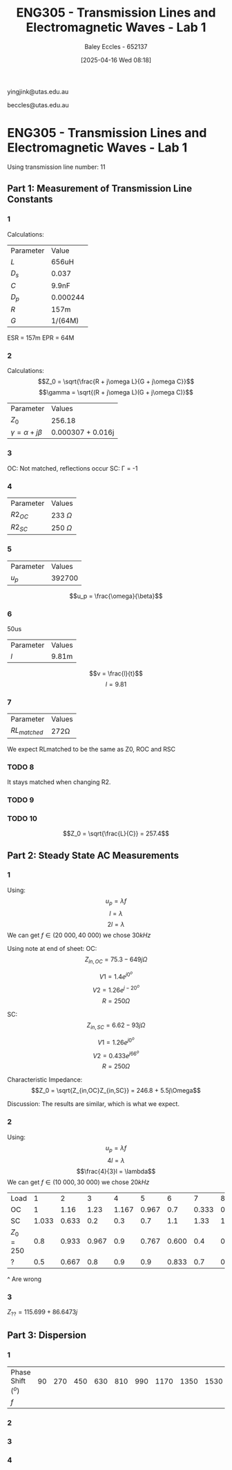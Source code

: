 :PROPERTIES:
:ID:       85185dd2-56d6-4d56-842e-49486b768c85
:END:
#+title: ENG305 - Transmission Lines and Electromagnetic Waves - Lab 1
#+date: [2025-04-16 Wed 08:18]
#+AUTHOR: Baley Eccles - 652137
#+STARTUP: latexpreview
#+FILETAGS: :Assignment:UTAS:2025:
#+LATEX_HEADER: \usepackage[a4paper, margin=2cm]{geometry}
#+LATEX_HEADER_EXTRA: \usepackage{minted}
#+LATEX_HEADER_EXTRA: \usepackage{fontspec}
#+LATEX_HEADER_EXTRA: \setmonofont{Iosevka}
#+LATEX_HEADER_EXTRA: \setminted{fontsize=\small, frame=single, breaklines=true}
#+LATEX_HEADER_EXTRA: \usemintedstyle{emacs}
#+LATEX_HEADER: \usepackage[style=apa, backend=biber]{biblatex}
#+LATEX_HEADER: \DeclareLanguageMapping{english}{english-apa}
#+LATEX_HEADER_EXTRA: \usepackage{float}

yingjink@utas.edu.au

beccles@utas.edu.au

* ENG305 - Transmission Lines and Electromagnetic Waves - Lab 1
Using transmission line number: 11
** Part 1: Measurement of Transmission Line Constants
*** 1
Calculations:

| Parameter | Value    |
| $L$       | 656uH    |
| $D_s$     | 0.037    |
| $C$       | 9.9nF    |
| $D_p$     | 0.000244 |
| $R$       | 157m     |
| $G$       | 1/(64M)  |


ESR = 157m
EPR = 64M


*** 2
Calculations:
\[Z_0 = \sqrt{\frac{R + j\omega L}{G + j\omega C}}\]
\[\gamma = \sqrt{(R + j\omega L)(G + j\omega C)}\]
| Parameter                  | Values       |
| $Z_0$                      | 256.18       |
| $\gamma = \alpha + j\beta$ | 0.000307 + 0.016j |
*** 3
OC: Not matched, reflections occur
SC: \Gamma = -1
*** 4
| Parameter | Values       |
| $R2_{OC}$ | 233 $\Omega$ |
| $R2_{SC}$ | 250 $\Omega$ |

*** 5

| Parameter | Values |
| $u_p$     | 392700 |
\[u_p = \frac{\omega}{\beta}\]
*** 6
50us
| Parameter | Values |
| $l$       | 9.81m  |

\[v = \frac{l}{t}\]
\[l = 9.81\]
*** 7
| Parameter      | Values    |
| $RL_{matched}$ | 272\Omega |
We expect RLmatched to be the same as Z0, ROC and RSC

*** TODO 8
It stays matched when changing R2.

*** TODO 9

*** TODO 10
\[Z_0 = \sqrt{\frac{L}{C}} = 257.4\]



** Part 2: Steady State AC Measurements

*** 1
Using:
\[u_p = \lambda f\]
\[l = \lambda\]
\[2l = \lambda\]
We can get $f \in (20\ 000, 40\ 000)$ we chose $30kHz$

Using note at end of sheet:
OC:
\[Z_{in,OC} = 75.3 - 649j\Omega\]

\[V1 = 1.4e^{j 0^o}\]
\[V2 = 1.26e^{j -20^o}\]
\[R = 250\Omega\]

SC:
\[Z_{in,SC} = 6.62 - 93j\Omega\]

\[V1 = 1.26e^{j 0^o}\]
\[V2 = 0.433e^{j 66^o}\]
\[R = 250\Omega\]

Characteristic Impedance:
\[Z_0 = \sqrt{Z_{in,OC}Z_{in,SC}} = 246.8 + 5.5j\Omega\]

Discussion:
The results are similar, which is what we expect.
*** 2
Using:
\[u_p = \lambda f\]
\[4l = \lambda\]
\[\frac{4}{3}l = \lambda\]
We can get $f \in (10\ 000, 30\ 000)$ we chose $20kHz$

| Load      |     1 |     2 |     3 |     4 |     5 |     6 |     7 |     8 |   9 |    10 |    11 |    12 |    13 |
| OC        |     1 |  1.16 |  1.23 | 1.167 | 0.967 |   0.7 | 0.333 | 0.133 | 0.5 | 0.833 |   1.1 | 1.233 | 1.233 |
| SC        | 1.033 | 0.633 |   0.2 |   0.3 |   0.7 |   1.1 |  1.33 | 1.433 | 1.4 |   1.2 | 0.867 | 0.467 | 0.033 |
| $Z_0=250$ |   0.8 | 0.933 | 0.967 |   0.9 | 0.767 | 0.600 |   0.4 | 0.367 | 0.5 |   0.7 | 0.867 | 0.933 | 0.933 |
| ?         |   0.5 | 0.667 |   0.8 |   0.9 |   0.9 | 0.833 |   0.7 | 0.533 | 0.4 | 0.433 | 0.567 | 0.733 | 0.833 |
#+BEGIN_SRC octave :exports none :results output :session Q1
clc
clear
close all
OC = [1,1.16,1.23,1.167,0.967,0.7,0.333,0.133,0.5,0.833,1.1,1.233,1.233];
OC_VSWR = max(OC)/min(OC)
SC = [1.033,0.633,0.2,0.3,0.7,1.1,1.33,1.433,1.4,1.2,0.867,0.467,0.033];
SC_VSWR = max(SC)/min(SC)
Z0 = [0.8,0.933,0.967,0.9,0.767,0.600,0.4,0.367,0.5,0.7,0.867,0.933,0.933];
Z0_VSWR = max(Z0)/min(Z0)
Mystery = [0.5,0.667,0.8,0.9,0.9,0.833,0.7,0.533,0.4,0.433,0.567,0.733,0.833];
Mystery_VSWR = max(Mystery)/min(Mystery)
t = 1:1:length(OC);
figure;
plot(t,OC)
figure;
plot(t,SC)
figure;
plot(t,Z0)
figure;
plot(t,Mystery)
#+END_SRC

#+RESULTS:
: OC_VSWR = 9.2707
: SC_VSWR = 43.424
: Z0_VSWR = 2.6349
: Mystery_VSWR = 2.2500
^ Are wrong
*** 3
$Z_{??} = 115.699 + 86.6473j$
** Part 3: Dispersion

*** 1
| Phase Shift ($^o$) | 90 | 270 | 450 | 630 | 810 | 990 | 1170 | 1350 | 1530 | 1710 | 1890 |
| $f$                |    |     |     |     |     |     |      |      |      |      |      |

*** 2

*** 3

*** 4
